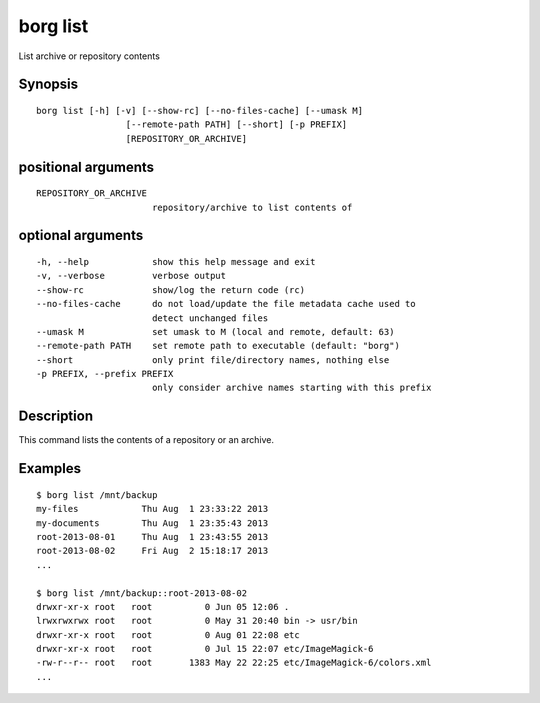 .. _borg_list:

borg list
---------

List archive or repository contents

Synopsis
~~~~~~~~

::

    borg list [-h] [-v] [--show-rc] [--no-files-cache] [--umask M]
                     [--remote-path PATH] [--short] [-p PREFIX]
                     [REPOSITORY_OR_ARCHIVE]
    
positional arguments
~~~~~~~~~~~~~~~~~~~~

::
      
    
      REPOSITORY_OR_ARCHIVE
                            repository/archive to list contents of
    
optional arguments
~~~~~~~~~~~~~~~~~~

::
      
    
      -h, --help            show this help message and exit
      -v, --verbose         verbose output
      --show-rc             show/log the return code (rc)
      --no-files-cache      do not load/update the file metadata cache used to
                            detect unchanged files
      --umask M             set umask to M (local and remote, default: 63)
      --remote-path PATH    set remote path to executable (default: "borg")
      --short               only print file/directory names, nothing else
      -p PREFIX, --prefix PREFIX
                            only consider archive names starting with this prefix
    
Description
~~~~~~~~~~~

This command lists the contents of a repository or an archive.

Examples
~~~~~~~~

::

    $ borg list /mnt/backup
    my-files            Thu Aug  1 23:33:22 2013
    my-documents        Thu Aug  1 23:35:43 2013
    root-2013-08-01     Thu Aug  1 23:43:55 2013
    root-2013-08-02     Fri Aug  2 15:18:17 2013
    ...

    $ borg list /mnt/backup::root-2013-08-02
    drwxr-xr-x root   root          0 Jun 05 12:06 .
    lrwxrwxrwx root   root          0 May 31 20:40 bin -> usr/bin
    drwxr-xr-x root   root          0 Aug 01 22:08 etc
    drwxr-xr-x root   root          0 Jul 15 22:07 etc/ImageMagick-6
    -rw-r--r-- root   root       1383 May 22 22:25 etc/ImageMagick-6/colors.xml
    ...
